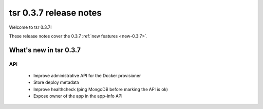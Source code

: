 .. Copyright 2014 tsuru authors. All rights reserved.
   Use of this source code is governed by a BSD-style
   license that can be found in the LICENSE file.

=======================
tsr 0.3.7 release notes
=======================

Welcome to tsr 0.3.7!

These release notes cover the 0.3.7 :ref:`new features <new-0.3.7>`.

.. _new-0.3.7:

What's new in tsr 0.3.7
=======================

API
---

    * Improve administrative API for the Docker provisioner
    * Store deploy metadata
    * Improve healthcheck (ping MongoDB before marking the API is ok)
    * Expose owner of the app in the app-info API
